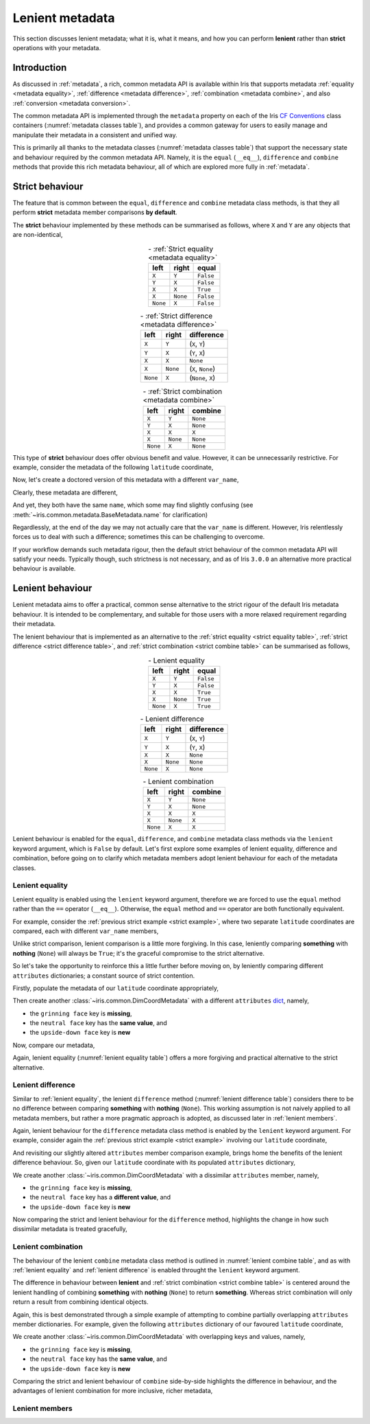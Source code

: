 .. _lenient metadata:

****************
Lenient metadata
****************

This section discusses lenient metadata; what it is, what it means, and how you
can perform **lenient** rather than **strict** operations with your metadata.


Introduction
============

As discussed in :ref:`metadata`, a rich, common metadata API is available within
Iris that supports metadata :ref:`equality <metadata equality>`,
:ref:`difference <metadata difference>`, :ref:`combination <metadata combine>`,
and also :ref:`conversion <metadata conversion>`.

The common metadata API is implemented through the ``metadata`` property
on each of the Iris `CF Conventions`_ class containers
(:numref:`metadata classes table`), and provides a common gateway for users to
easily manage and manipulate their metadata in a consistent and unified way.

This is primarily all thanks to the metadata classes (:numref:`metadata classes table`)
that support the necessary state and behaviour required by the common metadata
API. Namely, it is the ``equal`` (``__eq__``), ``difference`` and ``combine``
methods that provide this rich metadata behaviour, all of which are explored
more fully in :ref:`metadata`.


Strict behaviour
================

.. testsetup:: strict-behaviour

    import iris
    cube = iris.load_cube(iris.sample_data_path("A1B_north_america.nc"))
    latitude = cube.coord("latitude")

The feature that is common between the ``equal``, ``difference`` and
``combine`` metadata class methods, is that they all perform **strict**
metadata member comparisons **by default**.

The **strict** behaviour implemented by these methods can be summarised
as follows, where ``X`` and ``Y`` are any objects that are non-identical,

.. _strict equality table:
.. table:: - :ref:`Strict equality <metadata equality>`
   :widths: auto
   :align: center

   ======== ======== =========
   left     right    **equal**
   ======== ======== =========
   ``X``    ``Y``    ``False``
   ``Y``    ``X``    ``False``
   ``X``    ``X``    ``True``
   ``X``    ``None`` ``False``
   ``None`` ``X``    ``False``
   ======== ======== =========

.. _strict difference table:
.. table:: - :ref:`Strict difference <metadata difference>`
   :widths: auto
   :align: center

   ======== ======== =================
   left     right    **difference**
   ======== ======== =================
   ``X``    ``Y``    (``X``, ``Y``)
   ``Y``    ``X``    (``Y``, ``X``)
   ``X``    ``X``    ``None``
   ``X``    ``None`` (``X``, ``None``)
   ``None`` ``X``    (``None``, ``X``)
   ======== ======== =================

.. _strict combine table:
.. table:: - :ref:`Strict combination <metadata combine>`
   :widths: auto
   :align: center

   ======== ======== ===========
   left     right    **combine**
   ======== ======== ===========
   ``X``    ``Y``    ``None``
   ``Y``    ``X``    ``None``
   ``X``    ``X``    ``X``
   ``X``    ``None`` ``None``
   ``None`` ``X``    ``None``
   ======== ======== ===========

.. _strict example:

This type of **strict** behaviour does offer obvious benefit and value. However,
it can be unnecessarily restrictive. For example, consider the metadata of the
following ``latitude`` coordinate,

.. doctest:: strict-behaviour

    >>> latitude.metadata
    DimCoordMetadata(standard_name='latitude', long_name=None, var_name='latitude', units=Unit('degrees'), attributes={}, coord_system=GeogCS(6371229.0), climatological=False, circular=False)

Now, let's create a doctored version of this metadata with a different ``var_name``,

.. doctest:: strict-behaviour

    >>> metadata = latitude.metadata._replace(var_name=None)
    >>> metadata
    DimCoordMetadata(standard_name='latitude', long_name=None, var_name=None, units=Unit('degrees'), attributes={}, coord_system=GeogCS(6371229.0), climatological=False, circular=False)

Clearly, these metadata are different,

.. doctest:: strict-behaviour

    >>> metadata != latitude.metadata
    True
    >>> metadata.difference(latitude.metadata)
    DimCoordMetadata(standard_name=None, long_name=None, var_name=(None, 'latitude'), units=None, attributes=None, coord_system=None, climatological=None, circular=None)

And yet, they both have the same ``name``, which some may find slightly confusing
(see :meth:`~iris.common.metadata.BaseMetadata.name` for clarification)

.. doctest:: strict-behaviour

    >>> metadata.name()
    'latitude'
    >>> latitude.name()
    'latitude'

Regardlessly, at the end of the day we may not actually care that the
``var_name`` is different. However, Iris relentlessly forces us to deal
with such a difference; sometimes this can be challenging to overcome.

If your workflow demands such metadata rigour, then the default strict behaviour
of the common metadata API will satisfy your needs. Typically though, such
strictness is not necessary, and as of Iris ``3.0.0`` an alternative more
practical behaviour is available.


Lenient behaviour
=================

.. testsetup:: lenient-behaviour

    import iris
    cube = iris.load_cube(iris.sample_data_path("A1B_north_america.nc"))
    latitude = cube.coord("latitude")

Lenient metadata aims to offer a practical, common sense alternative to the
strict rigour of the default Iris metadata behaviour. It is intended to be
complementary, and suitable for those users with a more relaxed requirement
regarding their metadata.

The lenient behaviour that is implemented as an alternative to the
:ref:`strict equality <strict equality table>`, :ref:`strict difference <strict difference table>`,
and :ref:`strict combination <strict combine table>` can be summarised
as follows,

.. _lenient equality table:
.. table:: - Lenient equality
   :widths: auto
   :align: center

   ======== ======== =========
   left     right    **equal**
   ======== ======== =========
   ``X``    ``Y``    ``False``
   ``Y``    ``X``    ``False``
   ``X``    ``X``    ``True``
   ``X``    ``None`` ``True``
   ``None`` ``X``    ``True``
   ======== ======== =========

.. _lenient difference table:
.. table:: - Lenient difference
   :widths: auto
   :align: center

   ======== ======== =================
   left     right    **difference**
   ======== ======== =================
   ``X``    ``Y``    (``X``, ``Y``)
   ``Y``    ``X``    (``Y``, ``X``)
   ``X``    ``X``    ``None``
   ``X``    ``None`` ``None``
   ``None`` ``X``    ``None``
   ======== ======== =================

.. _lenient combine table:
.. table:: - Lenient combination
   :widths: auto
   :align: center

   ======== ======== ===========
   left     right    **combine**
   ======== ======== ===========
   ``X``    ``Y``    ``None``
   ``Y``    ``X``    ``None``
   ``X``    ``X``    ``X``
   ``X``    ``None`` ``X``
   ``None`` ``X``    ``X``
   ======== ======== ===========

Lenient behaviour is enabled for the ``equal``, ``difference``, and ``combine``
metadata class methods via the ``lenient`` keyword argument, which is ``False``
by default. Let's first explore some examples of lenient equality, difference
and combination, before going on to clarify which metadata members adopt
lenient behaviour for each of the metadata classes.


.. _lenient equality:

Lenient equality
----------------

Lenient equality is enabled using the ``lenient`` keyword argument, therefore
we are forced to use the ``equal`` method rather than the ``==`` operator
(``__eq__``). Otherwise, the ``equal`` method and ``==`` operator are both
functionally equivalent.

For example, consider the :ref:`previous strict example <strict example>`,
where two separate ``latitude`` coordinates are compared, each with different
``var_name`` members,

.. doctest:: strict-behaviour

    >>> metadata.equal(latitude.metadata, lenient=True)
    True

Unlike strict comparison, lenient comparison is a little more forgiving. In
this case, leniently comparing **something** with **nothing** (``None``) will
always be ``True``; it's the graceful compromise to the strict alternative.

So let's take the opportunity to reinforce this a little further before moving on,
by leniently comparing different ``attributes`` dictionaries; a constant source
of strict contention.

Firstly, populate the metadata of our ``latitude`` coordinate appropriately,

.. doctest:: lenient-behaviour

    >>> attributes = {"grinning face": "😀", "neutral face": "😐"}
    >>> latitude.attributes = attributes
    >>> latitude.metadata  # doctest: +SKIP
    DimCoordMetadata(standard_name='latitude', long_name=None, var_name='latitude', units=Unit('degrees'), attributes={'grinning face': '😀', 'neutral face': '😐'}, coord_system=GeogCS(6371229.0), climatological=False, circular=False)

Then create another :class:`~iris.common.DimCoordMetadata` with a different
``attributes`` `dict`_, namely,

- the ``grinning face`` key is **missing**,
- the ``neutral face`` key has the **same value**, and
- the ``upside-down face`` key is **new**

.. doctest:: lenient-behaviour

    >>> attributes = {"neutral face": "😐", "upside-down face": "🙃"}
    >>> metadata = latitude.metadata._replace(attributes=attributes)
    >>> metadata  # doctest: +SKIP
    DimCoordMetadata(standard_name='latitude', long_name=None, var_name='latitude', units=Unit('degrees'), attributes={'neutral face': '😐', 'upside-down face': '🙃'}, coord_system=GeogCS(6371229.0), climatological=False, circular=False)

Now, compare our metadata,

.. doctest:: lenient-behaviour

    >>> metadata.equal(latitude.metadata)
    False
    >>> metadata.equal(latitude.metadata, lenient=True)
    True

Again, lenient equality (:numref:`lenient equality table`) offers a more
forgiving and practical alternative to the strict alternative.


.. _lenient difference:

Lenient difference
------------------

Similar to :ref:`lenient equality`, the lenient ``difference`` method
(:numref:`lenient difference table`) considers there to be no difference between
comparing **something** with **nothing** (``None``). This working assumption is
not naively applied to all metadata members, but rather a more pragmatic approach
is adopted, as discussed later in :ref:`lenient members`.

Again, lenient behaviour for the ``difference`` metadata class method is enabled
by the ``lenient`` keyword argument. For example, consider again the
:ref:`previous strict example <strict example>` involving our ``latitude``
coordinate,

.. doctest:: strict-behaviour

    >>> metadata.difference(latitude.metadata)
    DimCoordMetadata(standard_name=None, long_name=None, var_name=(None, 'latitude'), units=None, attributes=None, coord_system=None, climatological=None, circular=None)
    >>> metadata.difference(latitude.metadata, lenient=True) is None
    True

And revisiting our slightly altered ``attributes`` member comparison example,
brings home the benefits of the lenient difference behaviour. So, given our
``latitude`` coordinate with its populated ``attributes`` dictionary,

.. doctest:: lenient-behaviour

    >>> latitude.attributes  # doctest: +SKIP
    {'grinning face': '😀', 'neutral face': '😐'}

We create another :class:`~iris.common.DimCoordMetadata` with a dissimilar
``attributes`` member, namely,

- the ``grinning face`` key is **missing**,
- the ``neutral face`` key has a **different value**, and
- the ``upside-down face`` key is **new**

.. doctest:: lenient-behaviour

    >>> attributes = {"neutral face": "😜", "upside-down face": "🙃"}
    >>> metadata = latitude.metadata._replace(attributes=attributes)
    >>> metadata  # doctest: +SKIP
    DimCoordMetadata(standard_name='latitude', long_name=None, var_name='latitude', units=Unit('degrees'), attributes={'neutral face': '😜', 'upside-down face': '🙃'}, coord_system=GeogCS(6371229.0), climatological=False, circular=False)

Now comparing the strict and lenient behaviour for the ``difference`` method,
highlights the change in how such dissimilar metadata is treated gracefully,

.. doctest:: lenient-behaviour

    >>> metadata.difference(latitude.metadata).attributes  # doctest: +SKIP
    {'upside-down face': '🙃', 'neutral face': '😜'}, {'neutral face': '😐', 'grinning face': '😀'}
    >>> metadata.difference(latitude.metadata, lenient=True).attributes  # doctest: +SKIP
    {'neutral face': '😜'}, {'neutral face': '😐'}


.. _lenient combination:

Lenient combination
-------------------

The behaviour of the lenient ``combine`` metadata class method is outlined
in :numref:`lenient combine table`, and as with :ref:`lenient equality` and
:ref:`lenient difference` is enabled throught the ``lenient`` keyword argument.

The difference in behaviour between **lenient** and
:ref:`strict combination <strict combine table>` is centered around the lenient
handling of combining **something** with **nothing** (``None``) to return
**something**. Whereas strict
combination will only return a result from combining identical objects.

Again, this is best demonstrated through a simple example of attempting to combine
partially overlapping ``attributes`` member dictionaries. For example, given the
following ``attributes`` dictionary of our favoured ``latitude`` coordinate,

.. doctest:: lenient-behaviour

    >>> latitude.attributes  # doctest: +SKIP
    {'grinning face': '😀', 'neutral face': '😐'}

We create another :class:`~iris.common.DimCoordMetadata` with overlapping
keys and values, namely,

- the ``grinning face`` key is **missing**,
- the ``neutral face`` key has the **same value**, and
- the ``upside-down face`` key is **new**

.. doctest:: lenient-behaviour

    >>> attributes = {"neutral face": "😐", "upside-down face": "🙃"}
    >>> metadata = latitude.metadata._replace(attributes=attributes)
    >>> metadata  # doctest: +SKIP
    DimCoordMetadata(standard_name='latitude', long_name=None, var_name='latitude', units=Unit('degrees'), attributes={'neutral face': '😜', 'upside-down face': '🙃'}, coord_system=GeogCS(6371229.0), climatological=False, circular=False)

Comparing the strict and lenient behaviour of ``combine`` side-by-side
highlights the difference in behaviour, and the advantages of lenient combination
for more inclusive, richer metadata,

.. doctest:: lenient-behaviour

    >>> metadata.combine(latitude.metadata).attributes
    {'neutral face': '😐'}
    >>> metadata.combine(latitude.metadata, lenient=True).attributes  # doctest: +SKIP
    {'neutral face': '😐', 'upside-down face': '🙃', 'grinning face': '😀'}


.. _lenient members:

Lenient members
---------------




.. _dict: https://docs.python.org/3/library/stdtypes.html#mapping-types-dict
.. _CF Conventions: https://cfconventions.org/